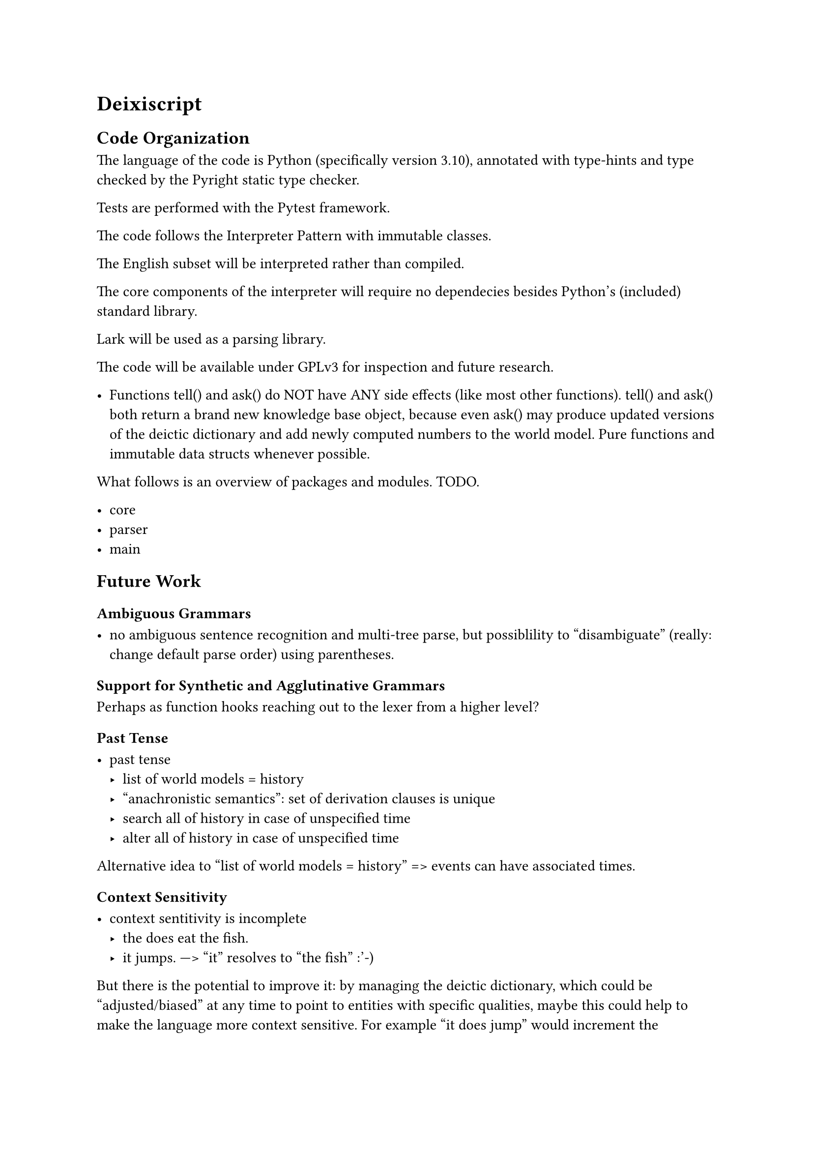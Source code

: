 = Deixiscript

== Code Organization

The language of the code is Python (specifically version 3.10), annotated with type-hints and type checked by the Pyright static type checker.

Tests are performed with the Pytest framework.

The code follows the Interpreter Pattern with immutable classes.

The English subset will be interpreted rather than compiled.

The core components of the interpreter will require no dependecies besides Python's (included) standard library.

Lark will be used as a parsing library.

The code will be available under GPLv3 for inspection and future research.

- Functions tell() and ask() do NOT have ANY side effects (like most other
  functions). tell() and ask() both return a brand new knowledge base object,
  because even ask() may produce updated versions of the deictic dictionary and
  add newly computed numbers to the world model. Pure functions and immutable
  data structs whenever possible.

What follows is an overview of packages and modules. TODO.

- core
- parser
- main




== Future Work

=== Ambiguous Grammars

- no ambiguous sentence recognition and multi-tree parse, but possiblility to
  "disambiguate" (really: change default parse order) using parentheses.


=== Support for Synthetic and Agglutinative Grammars

Perhaps as function hooks reaching out to the lexer from a higher level?

=== Past Tense

- past tense
  - list of world models = history
  - "anachronistic semantics": set of derivation clauses is unique
  - search all of history in case of unspecified time
  - alter all of history in case of unspecified time

Alternative idea to "list of world models = history" => events can have associated times.

=== Context Sensitivity

- context sentitivity is incomplete
  - the does eat the fish.
  - it jumps. ---> "it" resolves to "the fish" :'-)

But there is the potential to improve it: by managing the deictic dictionary, which could be "adjusted/biased" at any time to point to entities with specific qualities, maybe this could help to make the language more context sensitive. For example "it does jump" would increment the "timestamp" of jumping entities (based on the applicability of the verb "jump") causing the pronoun "it" to point to one of them (cats can jump, fish usually can't).

=== Cataphora and full Deixis?

=== Maybe Implementable on time

Temporarily ignore: synthetic derivations, ordinals (first, second etc...), defaults (maybe as synthetic clauses, beware default creation loops), number restriction, mutex concepts, equation solver, noun-phrase complements, adjectives. You can use KB.dd for expression transformation history.


// = Metaphysics

// - At the most basic level there is: the Graph, the derivations and the DD. The Graph is the "interface" through which Deixiscript communicates with the outer world, including JS, which only uderstands has-as properties.

// world model as the interface to the outer world

// = Deixis

// - Implicit references work as if any entity got the current timestamp whenever
//   it was mentioned. When function ask() is called from findAll() the deictic
//   dict is NOT updated, because the results from ask() are ignored.

// = Syntactic Compression
